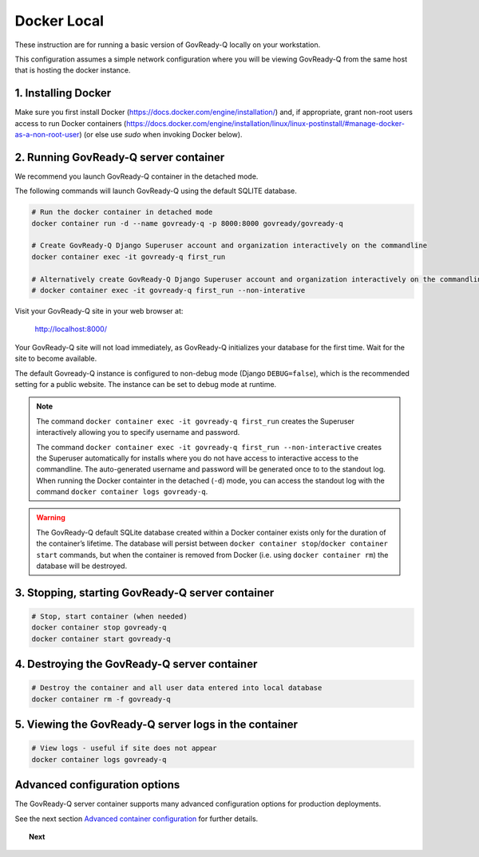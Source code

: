.. Copyright (C) 2020 GovReady PBC

.. _govready-q_server_docker_local:

Docker Local
============

These instruction are for running a basic version of GovReady-Q
locally on your workstation.

This configuration assumes a simple network configuration where you will be
viewing GovReady-Q from the same host that is hosting the docker instance.


1. Installing Docker
--------------------

Make sure you first install Docker (https://docs.docker.com/engine/installation/) and,
if appropriate, grant non-root users access to run Docker containers
(https://docs.docker.com/engine/installation/linux/linux-postinstall/#manage-docker-as-a-non-root-user)
(or else use `sudo` when invoking Docker below).


2. Running GovReady-Q server container
--------------------------------------

We recommend you launch GovReady-Q container in the detached mode.

The following commands will launch GovReady-Q using the default SQLITE database.

.. code-block:: bash

    # Run the docker container in detached mode
    docker container run -d --name govready-q -p 8000:8000 govready/govready-q

    # Create GovReady-Q Django Superuser account and organization interactively on the commandline
    docker container exec -it govready-q first_run

    # Alternatively create GovReady-Q Django Superuser account and organization interactively on the commandline
    # docker container exec -it govready-q first_run --non-interative

Visit your GovReady-Q site in your web browser at:

    http://localhost:8000/

Your GovReady-Q site will not load immediately, as GovReady-Q
initializes your database for the first time. Wait for the site to
become available.

The default Govready-Q instance is configured to non-debug mode (Django
``DEBUG=false``), which is the recommended setting for a public website.
The instance can be set to debug mode at runtime.

.. note::
    The command ``docker container exec -it govready-q first_run`` creates the Superuser interactively allowing you to specify username and password.

    The command ``docker container exec -it govready-q first_run --non-interactive`` creates the Superuser automatically for installs where you do
    not have access to interactive access to the commandline. The auto-generated username and password will be generated once to
    to the standout log. When running the Docker containter in the detached (``-d``) mode, you can access the standout log with the command ``docker container logs govready-q``.

.. warning::
    The GovReady-Q default SQLite database created within a Docker container
    exists only for the duration of the container’s lifetime. The database
    will persist between
    ``docker container stop``/``docker container start`` commands, but when
    the container is removed from Docker (i.e. using
    ``docker container rm``) the database will be destroyed.


3. Stopping, starting GovReady-Q server container
-------------------------------------------------

.. code-block:: bash

    # Stop, start container (when needed)
    docker container stop govready-q
    docker container start govready-q


4. Destroying the GovReady-Q server container
---------------------------------------------

.. code-block:: bash

    # Destroy the container and all user data entered into local database
    docker container rm -f govready-q


5. Viewing the GovReady-Q server logs in the container
--------------------------------------------------------

.. code-block:: bash

    # View logs - useful if site does not appear
    docker container logs govready-q


Advanced configuration options
------------------------------

The GovReady-Q server container supports many advanced configuration options
for production deployments.

See the next section `Advanced container configuration <advanced-container-config.html>`__  for further details.


.. topic:: Next

    .. toctree::
        :maxdepth: 1

        cloud
        advanced-container-config-examples
        advanced-container-config